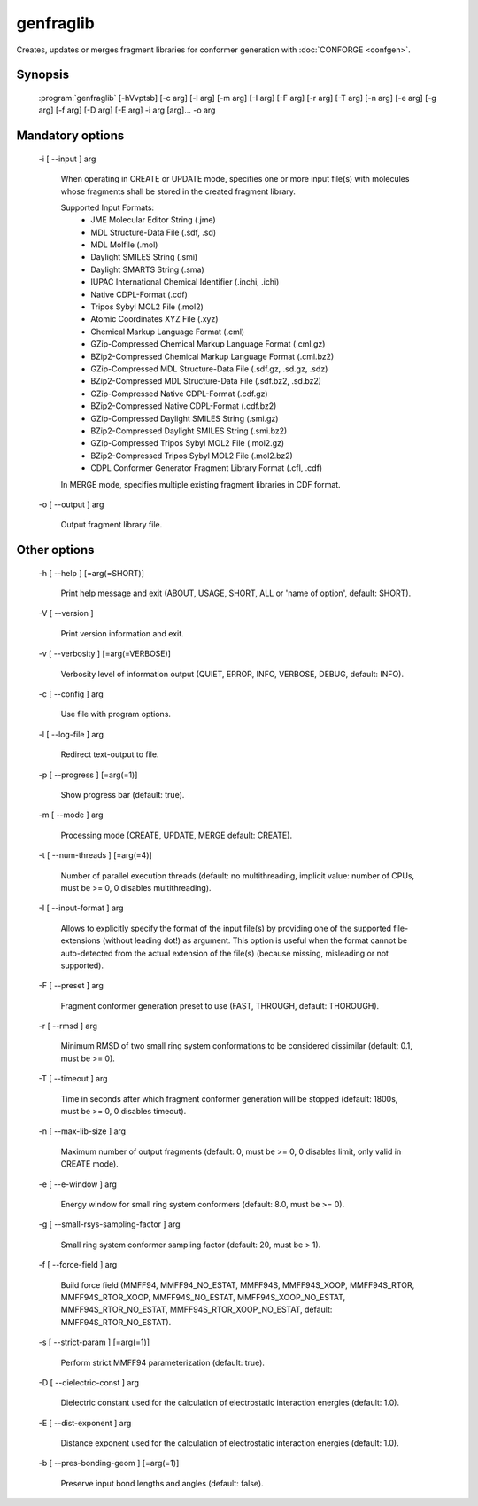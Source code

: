 genfraglib
==========

Creates, updates or merges fragment libraries for conformer generation with :doc:`CONFORGE <confgen>`.

Synopsis
--------

  :program:`genfraglib` [-hVvptsb] [-c arg] [-l arg] [-m arg] [-I arg] [-F arg] [-r arg] [-T arg] [-n arg] [-e arg] [-g arg] [-f arg] [-D arg] [-E arg] -i arg [arg]... -o arg

Mandatory options
-----------------

  -i [ --input ] arg

    When operating in CREATE or UPDATE mode, specifies one or more input file(s) with 
    molecules whose fragments shall be stored in the created fragment library.
    
    Supported Input Formats:
     - JME Molecular Editor String (.jme)
     - MDL Structure-Data File (.sdf, .sd)
     - MDL Molfile (.mol)
     - Daylight SMILES String (.smi)
     - Daylight SMARTS String (.sma)
     - IUPAC International Chemical Identifier (.inchi, .ichi)
     - Native CDPL-Format (.cdf)
     - Tripos Sybyl MOL2 File (.mol2)
     - Atomic Coordinates XYZ File (.xyz)
     - Chemical Markup Language Format (.cml)
     - GZip-Compressed Chemical Markup Language Format (.cml.gz)
     - BZip2-Compressed Chemical Markup Language Format (.cml.bz2)
     - GZip-Compressed MDL Structure-Data File (.sdf.gz, .sd.gz, .sdz)
     - BZip2-Compressed MDL Structure-Data File (.sdf.bz2, .sd.bz2)
     - GZip-Compressed Native CDPL-Format (.cdf.gz)
     - BZip2-Compressed Native CDPL-Format (.cdf.bz2)
     - GZip-Compressed Daylight SMILES String (.smi.gz)
     - BZip2-Compressed Daylight SMILES String (.smi.bz2)
     - GZip-Compressed Tripos Sybyl MOL2 File (.mol2.gz)
     - BZip2-Compressed Tripos Sybyl MOL2 File (.mol2.bz2)
     - CDPL Conformer Generator Fragment Library Format (.cfl, .cdf)

    In MERGE mode, specifies multiple existing fragment libraries in CDF format.

  -o [ --output ] arg

    Output fragment library file.

Other options
-------------

  -h [ --help ] [=arg(=SHORT)]

    Print help message and exit (ABOUT, USAGE, SHORT, ALL or 'name of option', default: 
    SHORT).

  -V [ --version ] 

    Print version information and exit.

  -v [ --verbosity ] [=arg(=VERBOSE)]

    Verbosity level of information output (QUIET, ERROR, INFO, VERBOSE, DEBUG, default: 
    INFO).

  -c [ --config ] arg

    Use file with program options.

  -l [ --log-file ] arg

    Redirect text-output to file.

  -p [ --progress ] [=arg(=1)]

    Show progress bar (default: true).

  -m [ --mode ] arg

    Processing mode (CREATE, UPDATE, MERGE default: CREATE).

  -t [ --num-threads ] [=arg(=4)]

    Number of parallel execution threads (default: no multithreading, implicit value: 
    number of CPUs, must be >= 0, 0 disables multithreading).

  -I [ --input-format ] arg

    Allows to explicitly specify the format of the input file(s) by providing one of 
    the supported file-extensions (without leading dot!) as argument.
    This option is useful when the format cannot be auto-detected from the actual extension 
    of the file(s) (because missing, misleading or not supported).

  -F [ --preset ] arg

    Fragment conformer generation preset to use (FAST, THROUGH, default: THOROUGH).

  -r [ --rmsd ] arg

    Minimum RMSD of two small ring system conformations to be considered dissimilar 
    (default: 0.1, must be >= 0).

  -T [ --timeout ] arg

    Time in seconds after which fragment conformer generation will be stopped (default: 
    1800s, must be >= 0, 0 disables timeout).

  -n [ --max-lib-size ] arg

    Maximum number of output fragments (default: 0, must be >= 0, 0 disables limit, 
    only valid in CREATE mode).

  -e [ --e-window ] arg

    Energy window for small ring system conformers (default: 8.0, must be 
    >= 0).

  -g [ --small-rsys-sampling-factor ] arg

    Small ring system conformer sampling factor (default: 20, must be > 1).

  -f [ --force-field ] arg

    Build force field (MMFF94, MMFF94_NO_ESTAT, MMFF94S, MMFF94S_XOOP, MMFF94S_RTOR, 
    MMFF94S_RTOR_XOOP, MMFF94S_NO_ESTAT, MMFF94S_XOOP_NO_ESTAT, MMFF94S_RTOR_NO_ESTAT, 
    MMFF94S_RTOR_XOOP_NO_ESTAT, default: MMFF94S_RTOR_NO_ESTAT).

  -s [ --strict-param ] [=arg(=1)]

    Perform strict MMFF94 parameterization (default: true).

  -D [ --dielectric-const ] arg

    Dielectric constant used for the calculation of electrostatic interaction energies 
    (default: 1.0).

  -E [ --dist-exponent ] arg

    Distance exponent used for the calculation of electrostatic interaction energies 
    (default: 1.0).

  -b [ --pres-bonding-geom ] [=arg(=1)]

    Preserve input bond lengths and angles (default: false).
